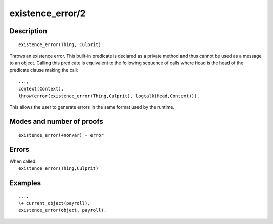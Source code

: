 ..
   This file is part of Logtalk <https://logtalk.org/>  
   Copyright 1998-2018 Paulo Moura <pmoura@logtalk.org>

   Licensed under the Apache License, Version 2.0 (the "License");
   you may not use this file except in compliance with the License.
   You may obtain a copy of the License at

       http://www.apache.org/licenses/LICENSE-2.0

   Unless required by applicable law or agreed to in writing, software
   distributed under the License is distributed on an "AS IS" BASIS,
   WITHOUT WARRANTIES OR CONDITIONS OF ANY KIND, either express or implied.
   See the License for the specific language governing permissions and
   limitations under the License.


.. index:: existence_error/2
.. _methods_existence_error_2:

existence_error/2
=================

Description
-----------

::

   existence_error(Thing, Culprit)

Throws an existence error. This built-in predicate is declared as
a private method and thus cannot be used as a message to an object.
Calling this predicate is equivalent to the following sequence of calls
where ``Head`` is the head of the predicate clause making the call:

::

   ...,
   context(Context),
   throw(error(existence_error(Thing,Culprit), logtalk(Head,Context))).

This allows the user to generate errors in the same format used by the
runtime.

Modes and number of proofs
--------------------------

::

   existence_error(+nonvar) - error

Errors
------

| When called:
|     ``existence_error(Thing,Culprit)``

Examples
--------

::

   ...,
   \+ current_object(payroll),
   existence_error(object, payroll).

.. seealso::

   :ref:`methods_catch_3`,
   :ref:`methods_throw_1`,
   :ref:`methods_context_1`,
   :ref:`methods_instantiation_error_0`,
   :ref:`methods_type_error_2`,
   :ref:`methods_domain_error_2`,
   :ref:`methods_evaluation_error_1`,
   :ref:`methods_permission_error_3`,
   :ref:`methods_representation_error_1`,
   :ref:`methods_resource_error_1`,
   :ref:`methods_syntax_error_1`,
   :ref:`methods_system_error_0`
